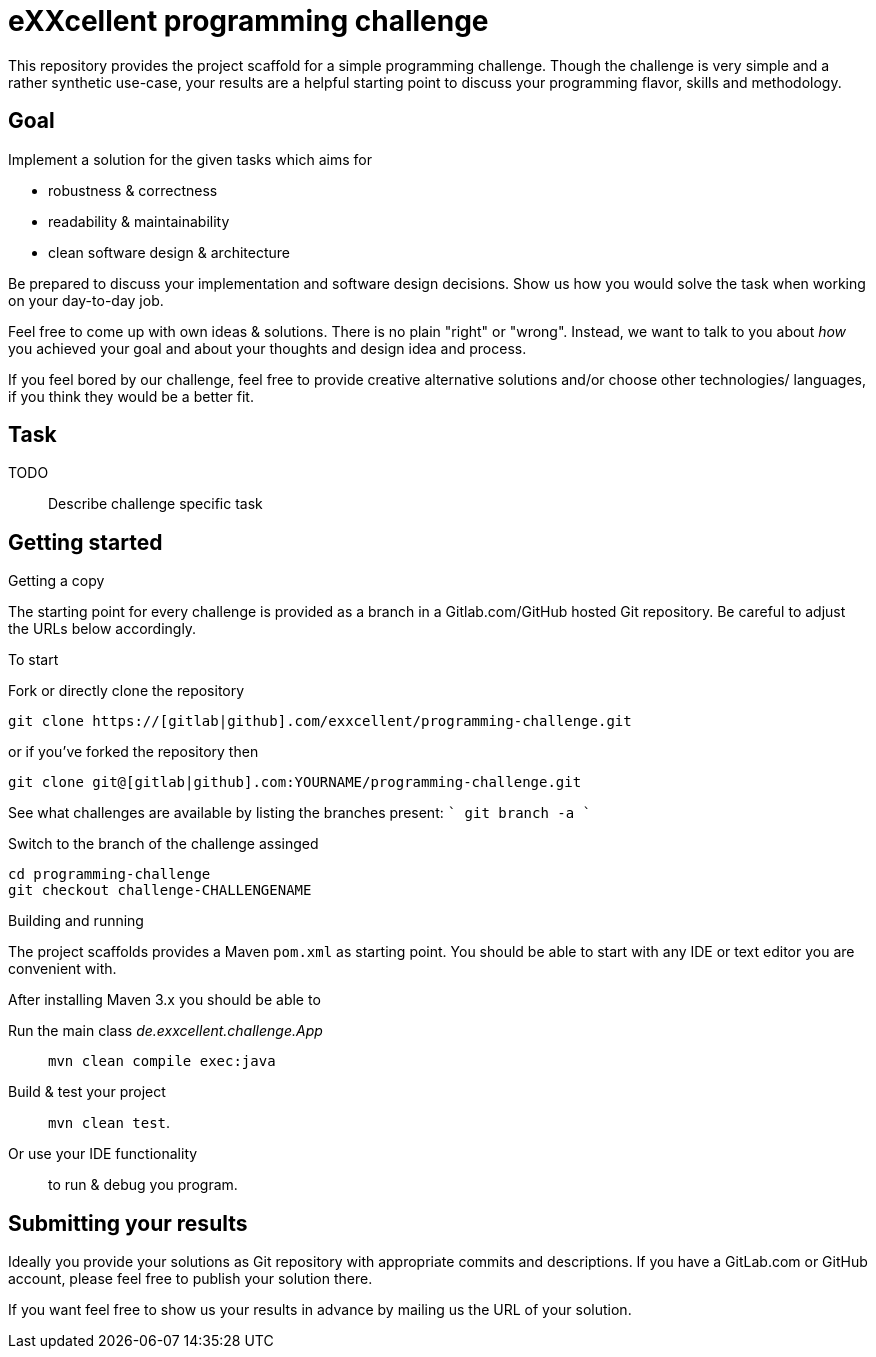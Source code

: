 = eXXcellent programming challenge

This repository provides the project scaffold for a simple
programming challenge. Though the challenge is very simple
and a rather synthetic use-case, your results are a helpful
starting point to discuss your programming flavor, skills
and methodology.


== Goal

Implement a solution for the given tasks which aims for

* robustness & correctness
* readability & maintainability
* clean software design & architecture

Be prepared to discuss your implementation and software design
decisions. Show us how you would solve the task when working on your day-to-day job.

Feel free to come up with own ideas & solutions. There is no plain
"right" or "wrong". Instead, we want to talk to you
about _how_ you achieved your goal and about your thoughts and design
idea and process.

If you feel bored by our challenge, feel free to provide
creative alternative solutions and/or choose other technologies/
languages, if you think they would be a better fit.



== Task

TODO:: Describe challenge specific task



== Getting started

.Getting a copy
The starting point for every challenge is provided as a branch in a Gitlab.com/GitHub
hosted Git repository. Be careful to adjust the URLs below
accordingly.

To start

.Fork or directly clone the repository

```
git clone https://[gitlab|github].com/exxcellent/programming-challenge.git
```
or if you've forked the repository then
```
git clone git@[gitlab|github].com:YOURNAME/programming-challenge.git
```

See what challenges are available by listing the branches present:
````
git branch -a
````

.Switch to the branch of the challenge assinged
```
cd programming-challenge
git checkout challenge-CHALLENGENAME
```

.Building and running
The project scaffolds provides a Maven `pom.xml` as starting
point. You should be able to start with any IDE or text editor
you are convenient with.

After installing Maven 3.x you should be able to

Run the main class _de.exxcellent.challenge.App_::
    `mvn clean compile exec:java`

Build & test your project::
    `mvn clean test`.

Or use your IDE functionality::
    to run & debug you program.

== Submitting your results

Ideally you provide your solutions as Git repository with
appropriate commits and descriptions. If you have a GitLab.com
or GitHub account, please feel free to publish your solution
there.

If you want feel free to show us your results in advance by
mailing us the URL of your solution.
